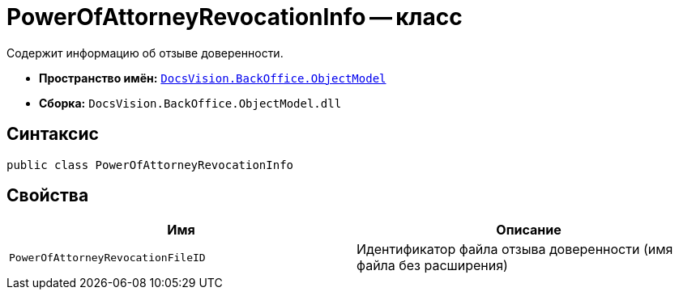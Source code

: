 = PowerOfAttorneyRevocationInfo -- класс

Содержит информацию об отзыве доверенности.

* *Пространство имён:* `xref:Platform-ObjectModel:ObjectModel_NS.adoc[DocsVision.BackOffice.ObjectModel]`
* *Сборка:* `DocsVision.BackOffice.ObjectModel.dll`

== Синтаксис

[source,csharp]
----
public class PowerOfAttorneyRevocationInfo
----

== Свойства

[cols=",",options="header"]
|===
|Имя |Описание

|`PowerOfAttorneyRevocationFileID` |Идентификатор файла отзыва доверенности (имя файла без расширения)
|===

